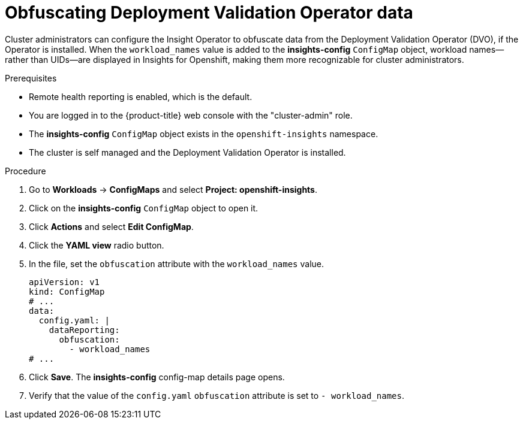 // Module included in the following assemblies:
//
// * support/remote_health_monitoring/using-insights-operator.adoc


:_mod-docs-content-type: PROCEDURE
[id="obfuscating-deployment-validation-operator-data_{context}"]
= Obfuscating Deployment Validation Operator data

Cluster administrators can configure the Insight Operator to obfuscate data from the Deployment Validation Operator (DVO), if the Operator is installed. When the `workload_names` value is added to the *insights-config* `ConfigMap` object, workload names—rather than UIDs—are displayed in Insights for Openshift, making them more recognizable for cluster administrators. 

.Prerequisites

* Remote health reporting is enabled, which is the default.
* You are logged in to the {product-title} web console with the "cluster-admin" role.
* The *insights-config* `ConfigMap` object exists in the `openshift-insights` namespace.
* The cluster is self managed and the Deployment Validation Operator is installed.

.Procedure

. Go to *Workloads* -> *ConfigMaps* and select *Project: openshift-insights*.
. Click on the *insights-config* `ConfigMap` object to open it.
. Click *Actions* and select *Edit ConfigMap*.
. Click the *YAML view* radio button.
. In the file, set the `obfuscation` attribute with the `workload_names` value.
+
[source,yaml]
----
apiVersion: v1
kind: ConfigMap
# ...
data:
  config.yaml: |
    dataReporting:
      obfuscation:
        - workload_names
# ...
----

. Click *Save*. The *insights-config* config-map details page opens.
. Verify that the value of the `config.yaml` `obfuscation` attribute is set to `- workload_names`.

